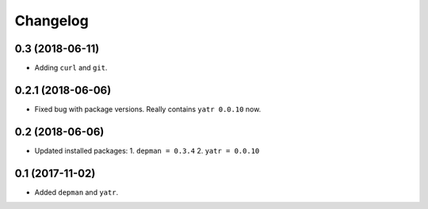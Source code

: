 Changelog
---------

0.3 (2018-06-11)
~~~~~~~~~~~~~~~~

* Adding ``curl`` and ``git``.

0.2.1 (2018-06-06)
~~~~~~~~~~~~~~~~

* Fixed bug with package versions.  Really contains ``yatr 0.0.10`` now.

0.2 (2018-06-06)
~~~~~~~~~~~~~~~~

* Updated installed packages:
  1. ``depman = 0.3.4``
  2. ``yatr = 0.0.10``

0.1 (2017-11-02)
~~~~~~~~~~~~~~~~

* Added ``depman`` and ``yatr``.
